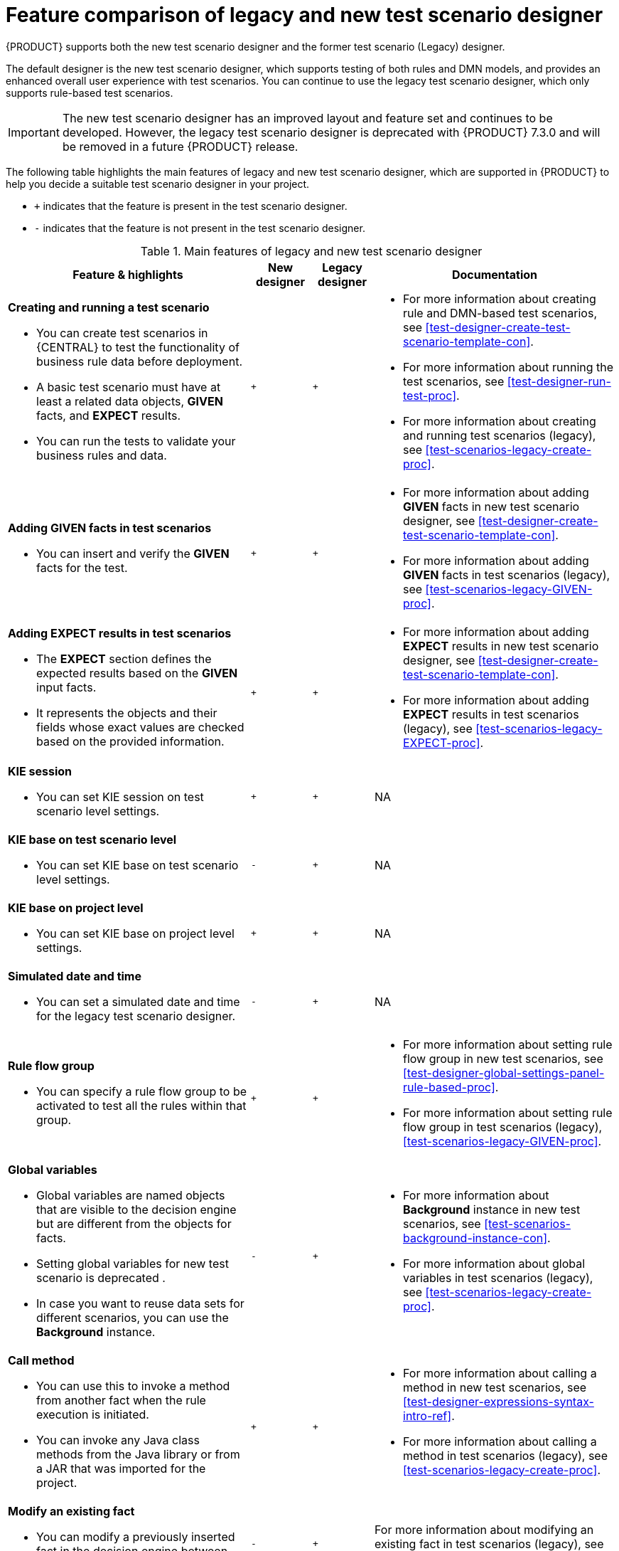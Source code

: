 [id='test-scenarios-comparison-legacy-new-ref']

= Feature comparison of legacy and new test scenario designer

{PRODUCT} supports both the new test scenario designer and the former test scenario (Legacy) designer.

The default designer is the new test scenario designer, which supports testing of both rules and DMN models, and provides an enhanced overall user experience with test scenarios. You can continue to use the legacy test scenario designer, which only supports rule-based test scenarios.

IMPORTANT: The new test scenario designer has an improved layout and feature set and continues to be developed. However, the legacy test scenario designer is deprecated with  {PRODUCT} 7.3.0 and will be removed in a future {PRODUCT} release.

The following table highlights the main features of legacy and new test scenario designer, which are supported in {PRODUCT} to help you decide a suitable test scenario designer in your project.

* `+` indicates that the feature is present in the test scenario designer.
* `-` indicates that the feature is not present in the test scenario designer.

.Main features of legacy and new test scenario designer
[cols="40%,10%,10%,40%", options="header"]
|===
|Feature & highlights
|New designer
|Legacy designer
|Documentation

a|*Creating and running a test scenario*

* You can create test scenarios in {CENTRAL} to test the functionality of business rule data before deployment.
* A basic test scenario must have at least a related data objects, *GIVEN* facts, and *EXPECT* results.
* You can run the tests to validate your business rules and data.

|`+`
|`+`

a|

* For more information about creating rule and DMN-based test scenarios, see xref:test-designer-create-test-scenario-template-con[].
* For more information about running the test scenarios, see xref:test-designer-run-test-proc[].
* For more information about creating and running test scenarios (legacy), see xref:test-scenarios-legacy-create-proc[].

a|*Adding GIVEN facts in test scenarios*

* You can insert and verify the *GIVEN* facts for the test.

|`+`
|`+`

a|

* For more information about adding *GIVEN* facts in new test scenario designer, see xref:test-designer-create-test-scenario-template-con[].
* For more information about adding *GIVEN* facts in test scenarios (legacy), see xref:test-scenarios-legacy-GIVEN-proc[].

a|*Adding EXPECT results in test scenarios*

* The *EXPECT* section defines the expected results based on the *GIVEN* input facts.
* It represents the objects and their fields whose exact values are checked based on the provided information.

|`+`
|`+`

a|

* For more information about adding *EXPECT* results in new test scenario designer, see xref:test-designer-create-test-scenario-template-con[].
* For more information about adding *EXPECT* results in test scenarios (legacy), see xref:test-scenarios-legacy-EXPECT-proc[].

a|*KIE session*

* You can set KIE session on test scenario level settings.

|`+`
|`+`
|NA

a|*KIE base on test scenario level*

* You can set KIE base on test scenario level settings.

|`-`
|`+`
|NA

a|*KIE base on project level*

* You can set KIE base on project level settings.

|`+`
|`+`
|NA

a|*Simulated date and time*

* You can set a simulated date and time for the legacy test scenario designer.

|`-`
|`+`
|NA

a|*Rule flow group*

* You can specify a rule flow group to be activated to test all the rules within that group.

|`+`
|`+`

a|

* For more information about setting rule flow group in new test scenarios, see xref:test-designer-global-settings-panel-rule-based-proc[].
* For more information about setting rule flow group in test scenarios (legacy), xref:test-scenarios-legacy-GIVEN-proc[].

a|*Global variables*

* Global variables are named objects that are visible to the decision engine but are different from the objects for facts.
* Setting global variables for new test scenario is deprecated .
* In case you want to reuse data sets for different scenarios, you can use the *Background* instance.

|`-`
|`+`

a|

* For more information about *Background* instance in new test scenarios, see xref:test-scenarios-background-instance-con[].
* For more information about global variables in test scenarios (legacy), see xref:test-scenarios-legacy-create-proc[].

a|*Call method*

* You can use this to invoke a method from another fact when the rule execution is initiated.
* You can invoke any Java class methods from the Java library or from a JAR that was imported for the project.

|`+`
|`+`

a|

* For more information about calling a method in new test scenarios, see xref:test-designer-expressions-syntax-intro-ref[].
* For more information about calling a method in test scenarios (legacy), see xref:test-scenarios-legacy-create-proc[].

a|*Modify an existing fact*

* You can modify a previously inserted fact in the decision engine between executions of the scenario.

|`-`
|`+`

|For more information about modifying an existing fact in test scenarios (legacy), see xref:test-scenarios-legacy-GIVEN-proc[].

a|*Bound variable*

* You can set the value of a field to the fact bound to a selected variable.
* In the new test scenario designer, you can not define a variable inside a test scenario grid and reuse it inside *GIVEN* or *EXPECTED* cells.

|`-`
|`+`
|For more information about how to set bound variables in test scenarios (legacy), see xref:test-scenarios-legacy-GIVEN-proc[].

|===
